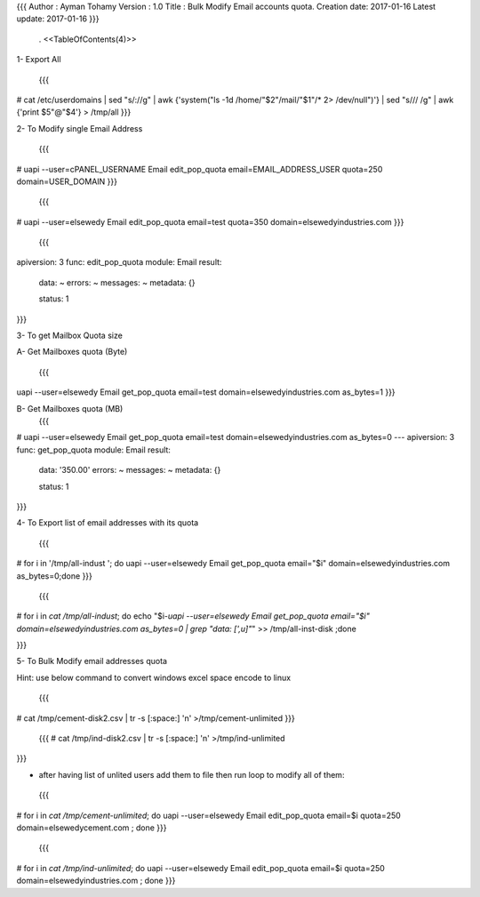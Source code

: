 {{{
Author       : Ayman Tohamy
Version      : 1.0
Title        : Bulk Modify Email accounts quota.
Creation date: 2017-01-16
Latest update: 2017-01-16
}}}
 . <<TableOfContents(4)>>

1- Export All 

 {{{
# cat /etc/userdomains | sed "s/://g" | awk {'system("ls -1d /home/"$2"/mail/"$1"/* 2> /dev/null")'} | sed "s/\// /g" | awk {'print $5"@"$4'} > /tmp/all
}}}


2- To Modify single Email Address

 {{{
# uapi --user=cPANEL_USERNAME Email edit_pop_quota email=EMAIL_ADDRESS_USER quota=250 domain=USER_DOMAIN
}}}

 {{{
# uapi --user=elsewedy Email edit_pop_quota email=test quota=350 domain=elsewedyindustries.com
}}}
       
 {{{
apiversion: 3
func: edit_pop_quota
module: Email
result: 
  data: ~
  errors: ~
  messages: ~
  metadata: {}

  status: 1
}}}

3- To get Mailbox Quota size
 
A- Get Mailboxes quota (Byte)

 {{{
uapi --user=elsewedy Email get_pop_quota email=test domain=elsewedyindustries.com as_bytes=1
}}}

B- Get Mailboxes quota (MB)
 {{{
# uapi --user=elsewedy Email get_pop_quota email=test domain=elsewedyindustries.com as_bytes=0
--- 
apiversion: 3
func: get_pop_quota
module: Email
result: 
  data: '350.00'
  errors: ~
  messages: ~
  metadata: {}

  status: 1

}}}

4- To Export list of email addresses with its quota

 {{{
# for i in '/tmp/all-indust '; do  uapi --user=elsewedy Email get_pop_quota email="$i" domain=elsewedyindustries.com as_bytes=0;done
}}}

 {{{

# for i in `cat /tmp/all-indust`; do echo "$i-`uapi --user=elsewedy Email get_pop_quota email="$i" domain=elsewedyindustries.com as_bytes=0 | grep "data: [',u]"`"  >> /tmp/all-inst-disk ;done

}}}

5- To Bulk Modify email addresses quota


Hint: use below command to convert windows excel space encode to linux

 {{{
# cat  /tmp/cement-disk2.csv | tr -s [:space:] '\n' >/tmp/cement-unlimited
}}}

 {{{
 # cat  /tmp/ind-disk2.csv | tr -s [:space:] '\n' >/tmp/ind-unlimited
}}}

- after having list of unlited users add them to file then run loop to modify all of them:

 {{{
# for i in `cat /tmp/cement-unlimited`; do uapi --user=elsewedy Email edit_pop_quota email=$i quota=250 domain=elsewedycement.com ; done   
}}}

 {{{

# for i in `cat /tmp/ind-unlimited`; do uapi --user=elsewedy Email edit_pop_quota email=$i quota=250 domain=elsewedyindustries.com ; done 
}}}
